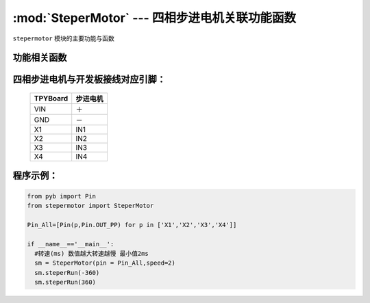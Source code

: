 :mod:`SteperMotor` --- 四相步进电机关联功能函数
==================================================

.. module:: SteperMotor
   :synopsis: 四相步进电机关联功能函数

``stepermotor`` 模块的主要功能与函数

功能相关函数
----------------------

.. only:: port_tpyboard
    
    .. class:: stepermotor.SteperMotor(pin,speed)

    创建一个SteperMotor对象。

        - ``pin`` 驱动板IN1~IN4连接的引脚对象集合，类型list
        - ``speed`` 旋转速度，单位毫秒，最小值为2
    
    .. method:: SteperMotor.steperRun(angle)
    
    控制步进电机旋转指定的角度。
    
    - ``angle`` 旋转的角度，范围在-360~360之间（负：逆时针转动）

四相步进电机与开发板接线对应引脚：
------------------------------------

		+------------+-----------+
		| TPYBoard   | 步进电机  |
		+============+===========+
		| VIN        |   ＋      |
		+------------+-----------+
		| GND        |   －      |
		+------------+-----------+
		| X1         |   IN1     |
		+------------+-----------+
		| X2         |   IN2     |
		+------------+-----------+
		| X3         |   IN3     |
		+------------+-----------+
		| X4         |   IN4     |
		+------------+-----------+

程序示例：
----------

.. code-block:: python

  from pyb import Pin
  from stepermotor import SteperMotor

  Pin_All=[Pin(p,Pin.OUT_PP) for p in ['X1','X2','X3','X4']]

  if __name__=='__main__':
    #转速(ms) 数值越大转速越慢 最小值2ms
    sm = SteperMotor(pin = Pin_All,speed=2)
    sm.steperRun(-360)
    sm.steperRun(360)
